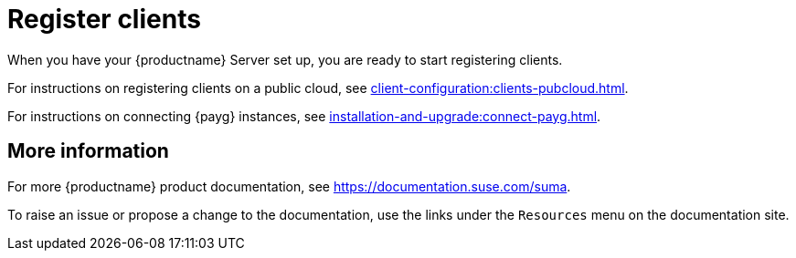 [[quickstart-publiccloud-clients]]
= Register clients

When you have your {productname} Server set up, you are ready to start registering clients.

For instructions on registering clients on a public cloud, see xref:client-configuration:clients-pubcloud.adoc[].

For instructions on connecting {payg} instances, see xref:installation-and-upgrade:connect-payg.adoc[].



== More information

For more {productname} product documentation, see https://documentation.suse.com/suma.

To raise an issue or propose a change to the documentation, use the links under the ``Resources`` menu on the documentation site.
